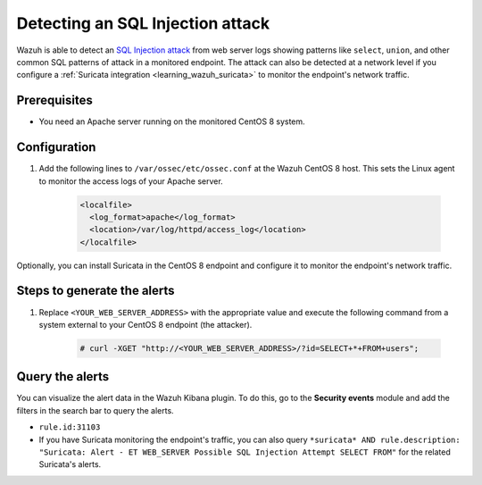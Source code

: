 .. meta::
  :description: Wazuh is capable of detecting an SQL Injection attack from web server logs showing common SQL patterns of attack in a monitored endpoint. Learn more about this in this POC.

.. _poc_detect_web_attack_sql_injection:

Detecting an SQL Injection attack
=================================

Wazuh is able to detect an `SQL Injection attack <https://portswigger.net/web-security/sql-injection>`_ from web server logs showing patterns like ``select``, ``union``, and other common SQL patterns of attack in a monitored endpoint. The attack can also be detected at a network level if you configure a :ref:`Suricata integration <learning_wazuh_suricata>` to monitor the endpoint's network traffic.


Prerequisites
-------------

- You need an Apache server running on the monitored CentOS 8 system.

Configuration
-------------

#. Add the following lines to ``/var/ossec/etc/ossec.conf`` at the Wazuh CentOS 8 host. This sets the Linux agent to monitor the access logs of your Apache server.

    .. code-block:: XML

        <localfile>
          <log_format>apache</log_format>
          <location>/var/log/httpd/access_log</location>
        </localfile>

Optionally, you can install Suricata in the CentOS 8 endpoint and configure it to monitor the endpoint's network traffic.

Steps to generate the alerts
----------------------------

#. Replace ``<YOUR_WEB_SERVER_ADDRESS>`` with the appropriate value and execute the following command from a system external to your CentOS 8 endpoint (the attacker).

    .. code-block:: console

        # curl -XGET "http://<YOUR_WEB_SERVER_ADDRESS>/?id=SELECT+*+FROM+users";

Query the alerts
----------------

You can visualize the alert data in the Wazuh Kibana plugin. To do this, go to the **Security events** module and add the filters in the search bar to query the alerts.

- ``rule.id:31103``

- If you have Suricata monitoring the endpoint's traffic, you can also query ``*suricata* AND rule.description: "Suricata: Alert - ET WEB_SERVER Possible SQL Injection Attempt SELECT FROM"`` for the related Suricata's alerts.


.. thumbnail:: ../images/poc/Detecting_an_SQL_Injection_attack.png
          :title: Detecting an SQL Injection attack
          :align: center
          :wrap_image: No
